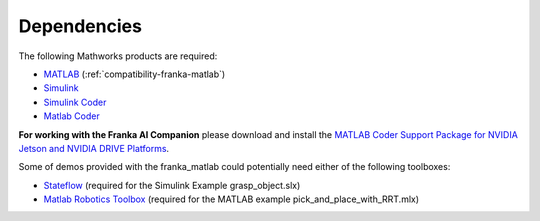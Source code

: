 Dependencies
============

The following Mathworks products are required: 

* `MATLAB <https://www.mathworks.com/products/matlab.html>`_ (:ref:`compatibility-franka-matlab`)
* `Simulink <https://www.mathworks.com/products/simulink.html>`_
* `Simulink Coder <https://www.mathworks.com/products/simulink-coder.html>`_
* `Matlab Coder <https://www.mathworks.com/products/matlab-coder.html>`_

**For working with the Franka AI Companion** please download and install the `MATLAB Coder Support Package for NVIDIA Jetson and NVIDIA DRIVE Platforms <https://www.mathworks.com/matlabcentral/fileexchange/68644-matlab-coder-support-package-for-nvidia-jetson-and-nvidia-drive-platforms>`_.

Some of demos provided with the franka_matlab could potentially need either of the following toolboxes:

* `Stateflow <https://www.mathworks.com/products/stateflow.html>`_ (required for the Simulink Example grasp_object.slx)
* `Matlab Robotics Toolbox <https://www.mathworks.com/products/robotics.html>`_ (required for the MATLAB example pick_and_place_with_RRT.mlx)